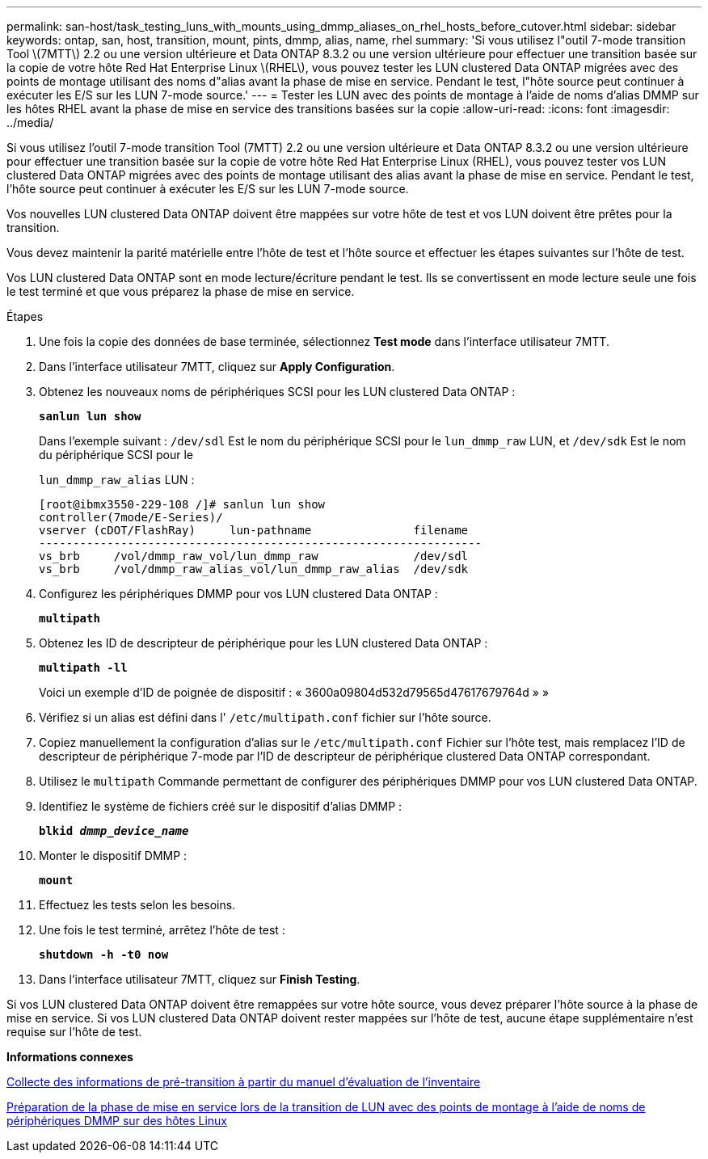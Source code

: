 ---
permalink: san-host/task_testing_luns_with_mounts_using_dmmp_aliases_on_rhel_hosts_before_cutover.html 
sidebar: sidebar 
keywords: ontap, san, host, transition, mount, pints, dmmp, alias, name, rhel 
summary: 'Si vous utilisez l"outil 7-mode transition Tool \(7MTT\) 2.2 ou une version ultérieure et Data ONTAP 8.3.2 ou une version ultérieure pour effectuer une transition basée sur la copie de votre hôte Red Hat Enterprise Linux \(RHEL\), vous pouvez tester les LUN clustered Data ONTAP migrées avec des points de montage utilisant des noms d"alias avant la phase de mise en service. Pendant le test, l"hôte source peut continuer à exécuter les E/S sur les LUN 7-mode source.' 
---
= Tester les LUN avec des points de montage à l'aide de noms d'alias DMMP sur les hôtes RHEL avant la phase de mise en service des transitions basées sur la copie
:allow-uri-read: 
:icons: font
:imagesdir: ../media/


[role="lead"]
Si vous utilisez l'outil 7-mode transition Tool (7MTT) 2.2 ou une version ultérieure et Data ONTAP 8.3.2 ou une version ultérieure pour effectuer une transition basée sur la copie de votre hôte Red Hat Enterprise Linux (RHEL), vous pouvez tester vos LUN clustered Data ONTAP migrées avec des points de montage utilisant des alias avant la phase de mise en service. Pendant le test, l'hôte source peut continuer à exécuter les E/S sur les LUN 7-mode source.

Vos nouvelles LUN clustered Data ONTAP doivent être mappées sur votre hôte de test et vos LUN doivent être prêtes pour la transition.

Vous devez maintenir la parité matérielle entre l'hôte de test et l'hôte source et effectuer les étapes suivantes sur l'hôte de test.

Vos LUN clustered Data ONTAP sont en mode lecture/écriture pendant le test. Ils se convertissent en mode lecture seule une fois le test terminé et que vous préparez la phase de mise en service.

.Étapes
. Une fois la copie des données de base terminée, sélectionnez *Test mode* dans l'interface utilisateur 7MTT.
. Dans l'interface utilisateur 7MTT, cliquez sur *Apply Configuration*.
. Obtenez les nouveaux noms de périphériques SCSI pour les LUN clustered Data ONTAP :
+
`*sanlun lun show*`

+
Dans l'exemple suivant : `/dev/sdl` Est le nom du périphérique SCSI pour le `lun_dmmp_raw` LUN, et `/dev/sdk` Est le nom du périphérique SCSI pour le

+
`lun_dmmp_raw_alias` LUN :

+
[listing]
----
[root@ibmx3550-229-108 /]# sanlun lun show
controller(7mode/E-Series)/
vserver (cDOT/FlashRay)     lun-pathname               filename
-----------------------------------------------------------------
vs_brb     /vol/dmmp_raw_vol/lun_dmmp_raw              /dev/sdl
vs_brb     /vol/dmmp_raw_alias_vol/lun_dmmp_raw_alias  /dev/sdk
----
. Configurez les périphériques DMMP pour vos LUN clustered Data ONTAP :
+
`*multipath*`

. Obtenez les ID de descripteur de périphérique pour les LUN clustered Data ONTAP :
+
`*multipath -ll*`

+
Voici un exemple d'ID de poignée de dispositif : « 3600a09804d532d79565d47617679764d » »

. Vérifiez si un alias est défini dans l' `/etc/multipath.conf` fichier sur l'hôte source.
. Copiez manuellement la configuration d'alias sur le `/etc/multipath.conf` Fichier sur l'hôte test, mais remplacez l'ID de descripteur de périphérique 7-mode par l'ID de descripteur de périphérique clustered Data ONTAP correspondant.
. Utilisez le `multipath` Commande permettant de configurer des périphériques DMMP pour vos LUN clustered Data ONTAP.
. Identifiez le système de fichiers créé sur le dispositif d'alias DMMP :
+
`*blkid _dmmp_device_name_*`

. Monter le dispositif DMMP :
+
`*mount*`

. Effectuez les tests selon les besoins.
. Une fois le test terminé, arrêtez l'hôte de test :
+
`*shutdown -h -t0 now*`

. Dans l'interface utilisateur 7MTT, cliquez sur *Finish Testing*.


Si vos LUN clustered Data ONTAP doivent être remappées sur votre hôte source, vous devez préparer l'hôte source à la phase de mise en service. Si vos LUN clustered Data ONTAP doivent rester mappées sur l'hôte de test, aucune étape supplémentaire n'est requise sur l'hôte de test.

*Informations connexes*

xref:task_gathering_pretransition_information_from_inventory_assessment_workbook.adoc[Collecte des informations de pré-transition à partir du manuel d'évaluation de l'inventaire]

xref:task_preparing_for_cutover_when_transitioning_luns_with_mounts_using_dmmp_aliases_on_linux_hosts.adoc[Préparation de la phase de mise en service lors de la transition de LUN avec des points de montage à l'aide de noms de périphériques DMMP sur des hôtes Linux]

